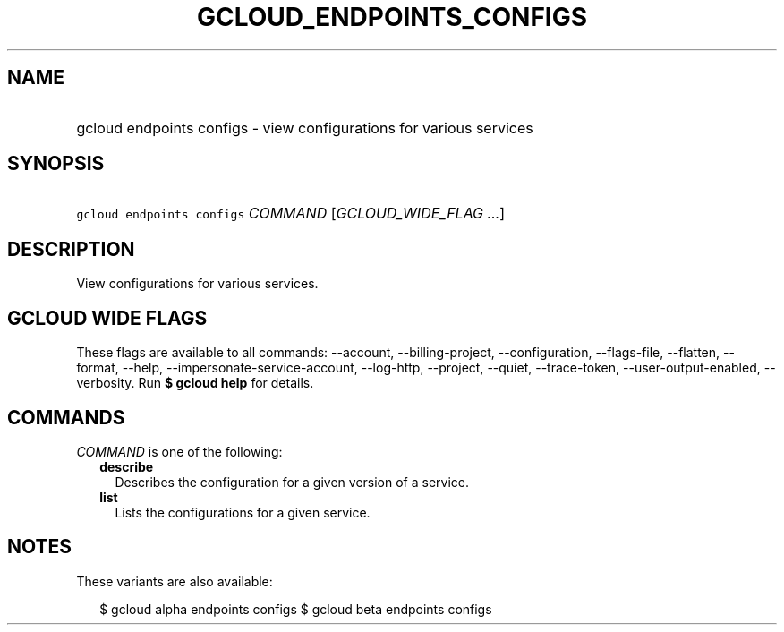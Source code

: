 
.TH "GCLOUD_ENDPOINTS_CONFIGS" 1



.SH "NAME"
.HP
gcloud endpoints configs \- view configurations for various services



.SH "SYNOPSIS"
.HP
\f5gcloud endpoints configs\fR \fICOMMAND\fR [\fIGCLOUD_WIDE_FLAG\ ...\fR]



.SH "DESCRIPTION"

View configurations for various services.



.SH "GCLOUD WIDE FLAGS"

These flags are available to all commands: \-\-account, \-\-billing\-project,
\-\-configuration, \-\-flags\-file, \-\-flatten, \-\-format, \-\-help,
\-\-impersonate\-service\-account, \-\-log\-http, \-\-project, \-\-quiet,
\-\-trace\-token, \-\-user\-output\-enabled, \-\-verbosity. Run \fB$ gcloud
help\fR for details.



.SH "COMMANDS"

\f5\fICOMMAND\fR\fR is one of the following:

.RS 2m
.TP 2m
\fBdescribe\fR
Describes the configuration for a given version of a service.

.TP 2m
\fBlist\fR
Lists the configurations for a given service.


.RE
.sp

.SH "NOTES"

These variants are also available:

.RS 2m
$ gcloud alpha endpoints configs
$ gcloud beta endpoints configs
.RE

